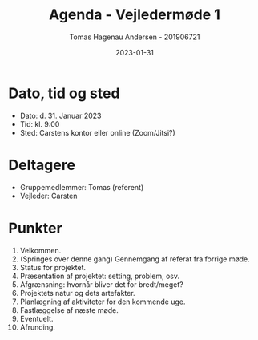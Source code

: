 #+TITLE: Agenda - Vejledermøde 1
#+AUTHOR: Tomas Hagenau Andersen - 201906721
#+DATE: 2023-01-31

* Dato, tid og sted

- Dato: d. 31. Januar 2023
- Tid: kl. 9:00
- Sted: Carstens kontor eller online (Zoom/Jitsi?)

* Deltagere

- Gruppemedlemmer: Tomas (referent)
- Vejleder: Carsten

* Punkter

1. Velkommen.
2. (Springes over denne gang) Gennemgang af referat fra forrige møde.
3. Status for projektet.
4. Præsentation af projektet: setting, problem, osv.
5. Afgrænsning: hvornår bliver det for bredt/meget?
6. Projektets natur og dets artefakter.
7. Planlægning af aktiviteter for den kommende uge.
8. Fastlæggelse af næste møde.
9. Eventuelt.
10. Afrunding.
